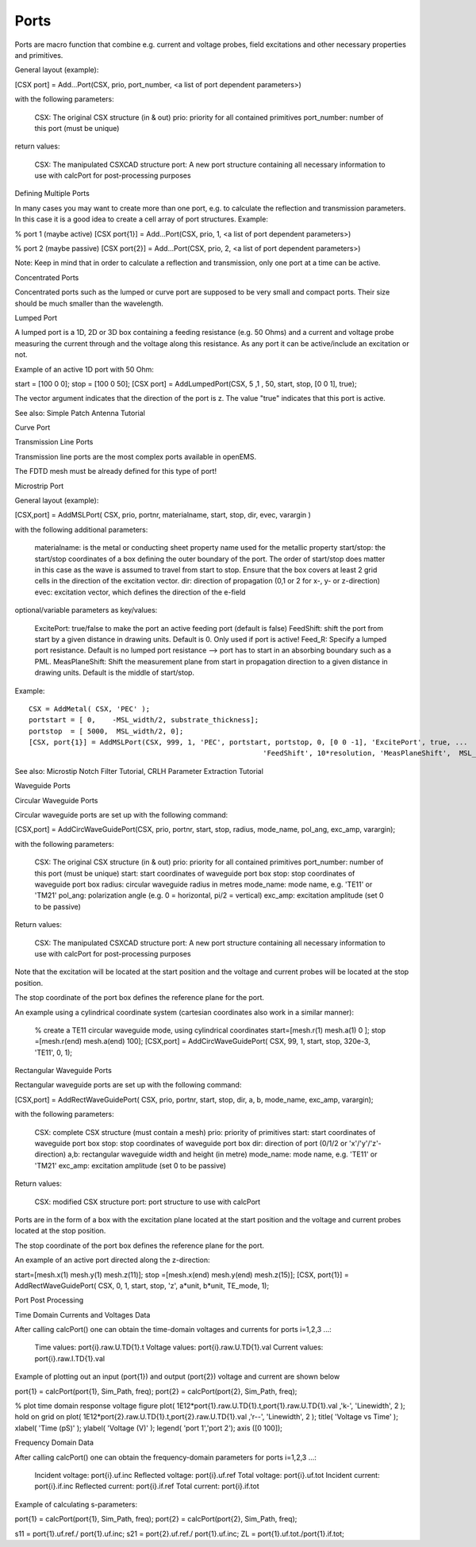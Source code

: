 .. _probes:

**********************************
Ports
**********************************

.. todo::

	migrate from <http://openems.de/index.php/Ports.html>


Ports are macro function that combine e.g. current and voltage probes, field excitations and other necessary properties and primitives.

General layout (example):

[CSX port] = Add...Port(CSX, prio, port_number, <a list of port dependent parameters>)

with the following parameters:

    CSX: The original CSX structure (in & out)
    prio: priority for all contained primitives
    port_number: number of this port (must be unique)

return values:

    CSX: The manipulated CSXCAD structure
    port: A new port structure containing all necessary information to use with calcPort for post-processing purposes

Defining Multiple Ports

In many cases you may want to create more than one port, e.g. to calculate the reflection and transmission parameters. In this case it is a good idea to create a cell array of port structures. Example:

% port 1 (maybe active)
[CSX port{1}] = Add...Port(CSX, prio, 1, <a list of port dependent parameters>)
 
% port 2 (maybe passive)
[CSX port{2}] = Add...Port(CSX, prio, 2, <a list of port dependent parameters>)

Note: Keep in mind that in order to calculate a reflection and transmission, only one port at a time can be active.

Concentrated Ports

Concentrated ports such as the lumped or curve port are supposed to be very small and compact ports. Their size should be much smaller than the wavelength.

Lumped Port

A lumped port is a 1D, 2D or 3D box containing a feeding resistance (e.g. 50 Ohms) and a current and voltage probe measuring the current through and the voltage along this resistance. As any port it can be active/include an excitation or not.

Example of an active 1D port with 50 Ohm:

start = [100 0 0];
stop  = [100 0 50];
[CSX port] = AddLumpedPort(CSX, 5 ,1 , 50, start, stop, [0 0 1], true);

The vector argument indicates that the direction of the port is z. The value "true" indicates that this port is active.

See also: Simple Patch Antenna Tutorial

Curve Port

Transmission Line Ports

Transmission line ports are the most complex ports available in openEMS.

The FDTD mesh must be already defined for this type of port!

Microstrip Port

General layout (example):

[CSX,port] = AddMSLPort( CSX, prio, portnr, materialname, start, stop, dir, evec, varargin )

with the following additional parameters:

    materialname: is the metal or conducting sheet property name used for the metallic property
    start/stop: the start/stop coordinates of a box defining the outer boundary of the port. The order of start/stop does matter in this case as the wave is assumed to travel from start to stop. Ensure that the box covers at least 2 grid cells in the direction of the excitation vector.
    dir: direction of propagation (0,1 or 2 for x-, y- or z-direction)
    evec: excitation vector, which defines the direction of the e-field

optional/variable parameters as key/values:

    ExcitePort: true/false to make the port an active feeding port (default is false)
    FeedShift: shift the port from start by a given distance in drawing units. Default is 0. Only used if port is active!
    Feed_R: Specify a lumped port resistance. Default is no lumped port resistance --> port has to start in an absorbing boundary such as a PML.
    MeasPlaneShift: Shift the measurement plane from start in propagation direction to a given distance in drawing units. Default is the middle of start/stop.

Example:

::

	CSX = AddMetal( CSX, 'PEC' );
	portstart = [ 0,    -MSL_width/2, substrate_thickness];
	portstop  = [ 5000,  MSL_width/2, 0];
	[CSX, port{1}] = AddMSLPort(CSX, 999, 1, 'PEC', portstart, portstop, 0, [0 0 -1], 'ExcitePort', true, ...
								'FeedShift', 10*resolution, 'MeasPlaneShift',  MSL_length/3);

See also: Microstip Notch Filter Tutorial, CRLH Parameter Extraction Tutorial

Waveguide Ports

Circular Waveguide Ports

Circular waveguide ports are set up with the following command:

[CSX,port] = AddCircWaveGuidePort(CSX, prio, portnr, start, stop, radius, mode_name, pol_ang, exc_amp, varargin);

with the following parameters:

    CSX: The original CSX structure (in & out)
    prio: priority for all contained primitives
    port_number: number of this port (must be unique)
    start: start coordinates of waveguide port box
    stop: stop coordinates of waveguide port box
    radius: circular waveguide radius in metres
    mode_name: mode name, e.g. 'TE11' or 'TM21'
    pol_ang: polarization angle (e.g. 0 = horizontal, pi/2 = vertical)
    exc_amp: excitation amplitude (set 0 to be passive)

Return values:

    CSX: The manipulated CSXCAD structure
    port: A new port structure containing all necessary information to use with calcPort for post-processing purposes

Note that the excitation will be located at the start position and the voltage and current probes will be located at the stop position.

The stop coordinate of the port box defines the reference plane for the port.

An example using a cylindrical coordinate system (cartesian coordinates also work in a similar manner):

   % create a TE11 circular waveguide mode, using cylindrical coordinates
   start=[mesh.r(1)   mesh.a(1)   0  ];
   stop =[mesh.r(end) mesh.a(end) 100];
   [CSX,port] = AddCircWaveGuidePort( CSX, 99, 1, start, stop, 320e-3, 'TE11', 0, 1);

Rectangular Waveguide Ports

Rectangular waveguide ports are set up with the following command:

[CSX,port] = AddRectWaveGuidePort( CSX, prio, portnr, start, stop, dir, a, b, mode_name, exc_amp, varargin);

with the following parameters:

    CSX: complete CSX structure (must contain a mesh)
    prio: priority of primitives
    start: start coordinates of waveguide port box
    stop: stop coordinates of waveguide port box
    dir: direction of port (0/1/2 or 'x'/'y'/'z'-direction)
    a,b: rectangular waveguide width and height (in metre)
    mode_name: mode name, e.g. 'TE11' or 'TM21'
    exc_amp: excitation amplitude (set 0 to be passive)

Return values:

    CSX: modified CSX structure
    port: port structure to use with calcPort

Ports are in the form of a box with the excitation plane located at the start position and the voltage and current probes located at the stop position.

The stop coordinate of the port box defines the reference plane for the port.

An example of an active port directed along the z-direction:

start=[mesh.x(1)   mesh.y(1)   mesh.z(11)];
stop =[mesh.x(end) mesh.y(end) mesh.z(15)];
[CSX, port{1}] = AddRectWaveGuidePort( CSX, 0, 1, start, stop, 'z', a*unit, b*unit, TE_mode, 1);

Port Post Processing

Time Domain Currents and Voltages Data

After calling calcPort() one can obtain the time-domain voltages and currents for ports i=1,2,3 ...:

    Time values: port{i}.raw.U.TD{1}.t
    Voltage values: port{i}.raw.U.TD{1}.val
    Current values: port{i}.raw.I.TD{1}.val

Example of plotting out an input (port{1}) and output (port{2}) voltage and current are shown below

port{1} = calcPort(port{1}, Sim_Path, freq);
port{2} = calcPort(port{2}, Sim_Path, freq);
 
% plot time domain response voltage
figure
plot( 1E12*port{1}.raw.U.TD{1}.t,port{1}.raw.U.TD{1}.val ,'k-', 'Linewidth', 2 );
hold on
grid on
plot( 1E12*port{2}.raw.U.TD{1}.t,port{2}.raw.U.TD{1}.val ,'r--', 'Linewidth', 2 );
title( 'Voltage vs Time' );
xlabel( 'Time (pS)' );
ylabel( 'Voltage (V)' );
legend( 'port 1','port 2');
axis ([0 100]);

Frequency Domain Data

After calling calcPort() one can obtain the frequency-domain parameters for ports i=1,2,3 ...:

    Incident voltage: port{i}.uf.inc
    Reflected voltage: port{i}.uf.ref
    Total voltage: port{i}.uf.tot
    Incident current: port{i}.if.inc
    Reflected current: port{i}.if.ref
    Total current: port{i}.if.tot

Example of calculating s-parameters:

port{1} = calcPort(port{1}, Sim_Path, freq);
port{2} = calcPort(port{2}, Sim_Path, freq);
 
s11 = port{1}.uf.ref./ port{1}.uf.inc;
s21 = port{2}.uf.ref./ port{1}.uf.inc;
ZL = port{1}.uf.tot./port{1}.if.tot;

